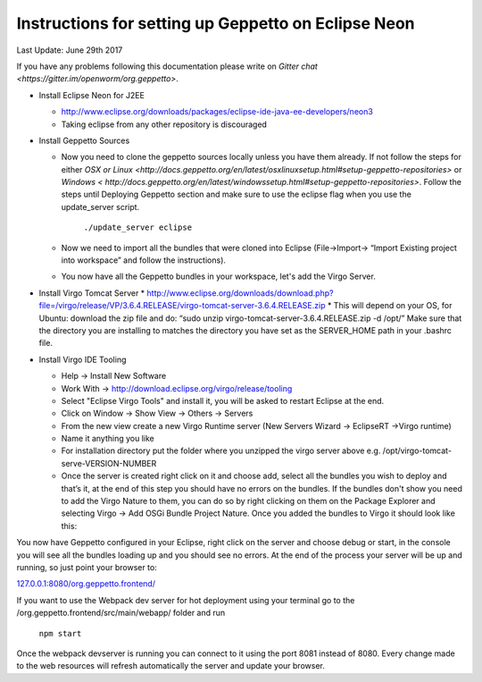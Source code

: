 Instructions for setting up Geppetto on Eclipse Neon
****************************************************

Last Update: June 29th 2017

If you have any problems following this documentation please write on `Gitter chat <https://gitter.im/openworm/org.geppetto>`.


* Install Eclipse Neon for J2EE

  * `http://www.eclipse.org/downloads/packages/eclipse-ide-java-ee-developers/neon3 <http://www.eclipse.org/downloads/packages/eclipse-ide-java-ee-developers/neon3>`__
  * Taking eclipse from any other repository is discouraged

* Install Geppetto Sources

  * Now you need to clone the geppetto sources locally unless you have them already. If not follow the steps for either `OSX or Linux <http://docs.geppetto.org/en/latest/osxlinuxsetup.html#setup-geppetto-repositories>` or `Windows < http://docs.geppetto.org/en/latest/windowssetup.html#setup-geppetto-repositories>`. Follow the steps until Deploying Geppetto section and make sure to use the eclipse flag when you use the update_server script.

	``./update_server eclipse``
 
  *  Now we need to import all the bundles that were cloned into Eclipse (File->Import-> “Import Existing project into workspace” and follow the instructions).
  * You now have all the Geppetto bundles in your workspace, let's add the Virgo Server.

* Install Virgo Tomcat Server
  * `http://www.eclipse.org/downloads/download.php?file=/virgo/release/VP/3.6.4.RELEASE/virgo-tomcat-server-3.6.4.RELEASE.zip <http://www.eclipse.org/downloads/download.php?file=/virgo/release/VP/3.6.4.RELEASE/virgo-tomcat-server-3.6.4.RELEASE.zip>`__
  * This will depend on your OS, for Ubuntu: download the zip file and do: “sudo unzip virgo-tomcat-server-3.6.4.RELEASE.zip -d /opt/”  Make sure that the directory you are installing to matches the directory you have set as the SERVER_HOME path in your .bashrc file.

* Install Virgo IDE Tooling 

  * Help -> Install New Software
  * Work With -> http://download.eclipse.org/virgo/release/tooling
  * Select "Eclipse Virgo Tools" and install it, you will be asked to restart Eclipse at the end.
  * Click on Window -> Show View -> Others -> Servers
  * From the new view create a new Virgo Runtime server (New Servers Wizard -> EclipseRT ->Virgo runtime)
  * Name it anything you like
  * For installation directory put the folder where you unzipped the virgo server above e.g. /opt/virgo-tomcat-serve-VERSION-NUMBER
  * Once the server is created right click on it and choose add, select all the bundles you wish to deploy and that’s it, at the end of this step you should have no errors on the bundles. If the bundles don't show you need to add the Virgo Nature to them, you can do so by right clicking on them on the Package Explorer and selecting Virgo -> Add OSGi Bundle Project Nature. Once you added the bundles to Virgo it should look like this:

.. image:: http://i.imgur.com/mucT88s.png?1

You now have Geppetto configured in your Eclipse, right click on the server and choose debug or start, in the console you will see all the bundles loading up and you should see no errors. At the end of the process your server will be up and running, so just point your browser to: 

`127.0.0.1:8080/org.geppetto.frontend/ <http://127.0.0.1:8080/org.geppetto.frontend/>`__ 

If you want to use the Webpack dev server for hot deployment using your terminal go to the /org.geppetto.frontend/src/main/webapp/ folder and run

	``npm start``
	
Once the webpack devserver is running you can connect to it using the port 8081 instead of 8080. Every change made to the web resources will refresh automatically the server and update your browser.
